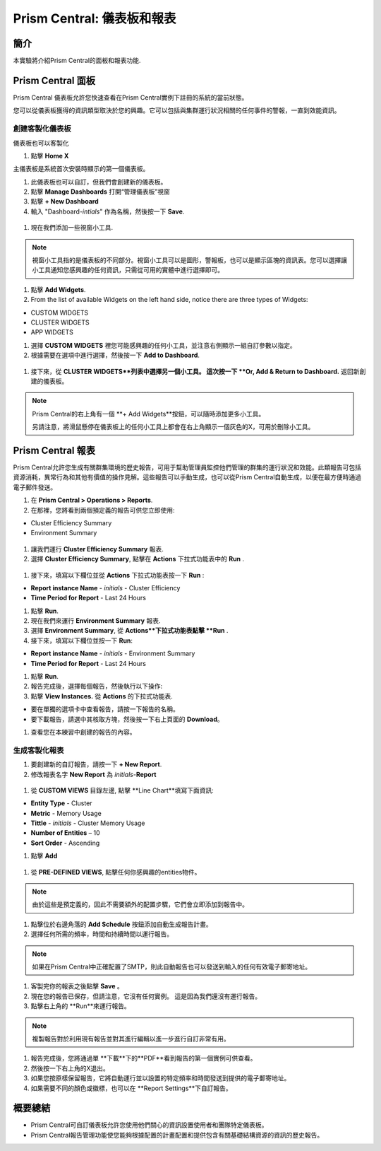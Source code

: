 .. _prism_central_dashboards_reports:

-------------------------------------
Prism Central: 儀表板和報表
-------------------------------------

簡介
++++++++

本實驗將介紹Prism Central的面板和報表功能.

Prism Central 面板
++++++++++++++++++++++++

Prism Central 儀表板允許您快速查看在Prism Central實例下註冊的系統的當前狀態。

您可以從儀表板獲得的資訊類型取決於您的興趣。它可以包括與集群運行狀況相關的任何事件的警報，一直到效能資訊。

.. figure:: images/510PC1.png

創建客製化儀表板
.........................

儀表板也可以客製化

#. 點擊 **Home X**

主儀表板是系統首次安裝時顯示的第一個儀表板。

#. 此儀表板也可以自訂，但我們會創建新的儀表板。

#. 點擊 **Manage Dashboards** 打開“管理儀表板”視窗

#. 點擊 **+ New Dashboard**

#. 輸入 "Dashboard-*intials*" 作為名稱，然後按一下 **Save**.

.. figure:: images/510PC2.png

#. 現在我們添加一些視窗小工具.


.. note::

  視窗小工具指的是儀表板的不同部分。視窗小工具可以是圖形，警報板，也可以是顯示區塊的資訊表。您可以選擇讓小工具通知您感興趣的任何資訊，只需從可用的實體中進行選擇即可。

#. 點擊 **Add Widgets**.

#. From the list of available Widgets on the left hand side, notice there are three types of Widgets:

- CUSTOM WIDGETS
- CLUSTER WIDGETS
- APP WIDGETS

#. 選擇 **CUSTOM WIDGETS** 裡您可能感興趣的任何小工具，並注意右側顯示一組自訂參數以指定。

#. 根據需要在選項中進行選擇，然後按一下 **Add to Dashboard**.

.. figure:: images/510PC4.png

#. 接下來，從 **CLUSTER WIDGETS**列表中選擇另一個小工具。 這次按一下 **Or, Add & Return to Dashboard.** 返回新創建的儀表板。

.. note::

  Prism Central的右上角有一個 **+ Add Widgets**按鈕，可以隨時添加更多小工具。

  另請注意，將滑鼠懸停在儀表板上的任何小工具上都會在右上角顯示一個灰色的X，可用於刪除小工具。

.. figure:: images/510PC5.png

Prism Central 報表
+++++++++++++++++++++

Prism Central允許您生成有關群集環境的歷史報告，可用于幫助管理員監控他們管理的群集的運行狀況和效能。此類報告可包括資源消耗，異常行為和其他有價值的操作見解。這些報告可以手動生成，也可以從Prism Central自動生成，以便在最方便時通過電子郵件發送。

#. 在 **Prism Central  > Operations > Reports**.

#. 在那裡，您將看到兩個預定義的報告可供您立即使用:

- Cluster Efficiency Summary
- Environment Summary

.. figure:: images/510reports1.png

#. 讓我們運行 **Cluster Efficiency Summary** 報表.

#. 選擇 **Cluster Efficiency Summary**, 點擊在 **Actions** 下拉式功能表中的 **Run** .

.. figure:: images/monitoring_01.png

#. 接下來，填寫以下欄位並從 **Actions** 下拉式功能表按一下 **Run** :

- **Report instance Name** - *initials* - Cluster Efficiency 
- **Time Period for Report** - Last 24 Hours

#. 點擊 **Run**.

#. 現在我們來運行 **Environment Summary** 報表.

#. 選擇 **Environment Summary**, 從 **Actions**下拉式功能表點擊 **Run** .

#. 接下來，填寫以下欄位並按一下 **Run**:

- **Report instance Name** - *initials* - Environment Summary
- **Time Period for Report** - Last 24 Hours

#. 點擊 **Run**.

#. 報告完成後，選擇每個報告，然後執行以下操作:

#. 點擊 **View Instances.** 從 **Actions** 的下拉式功能表.

- 要在單獨的選項卡中查看報告，請按一下報告的名稱。
- 要下載報告，請選中其核取方塊，然後按一下右上頁面的 **Download**。

#. 查看您在本練習中創建的報告的內容。

生成客製化報表
......................

#. 要創建新的自訂報告，請按一下 **+ New Report**.

#. 修改報表名字 **New Report** 為 *initials*-**Report**

.. figure:: images/510reports3.png

#. 從 **CUSTOM VIEWS** 目錄左邊, 點擊 **Line Chart**填寫下面資訊:

- **Entity Type** - Cluster
- **Metric** - Memory Usage
- **Tittle** - *initials* - Cluster Memory Usage
- **Number of Entities** – 10
- **Sort Order** - Ascending

#. 點擊 **Add**

.. figure:: images/510reports2.png

#. 從 **PRE-DEFINED VIEWS**, 點擊任何你感興趣的entities物件。

.. note::

  由於這些是預定義的，因此不需要額外的配置步驟，它們會立即添加到報告中。

#. 點擊位於右邊角落的 **Add Schedule** 按鈕添加自動生成報告計畫。

#. 選擇任何所需的頻率，時間和持續時間以運行報告。

.. figure:: images/510reports4.png

.. note:: 

  如果在Prism Central中正確配置了SMTP，則此自動報告也可以發送到輸入的任何有效電子郵寄地址。

#. 客製完你的報表之後點擊 **Save** 。

#. 現在您的報告已保存，但請注意，它沒有任何實例。 這是因為我們還沒有運行報告。

#. 點擊右上角的 **Run**來運行報告。

.. figure:: images/510reports5.png

.. note::

  複製報告對於利用現有報告並對其進行編輯以進一步進行自訂非常有用。

#. 報告完成後，您將通過單 **下載**下的**PDF**看到報告的第一個實例可供查看。

#. 然後按一下右上角的X退出。

#. 如果您按原樣保留報告，它將自動運行並以設置的特定頻率和時間發送到提供的電子郵寄地址。

#. 如果需要不同的顏色或徽標，也可以在 **Report Settings**下自訂報告。


概要總結
+++++++++

- Prism Central可自訂儀表板允許您使用他們關心的資訊設置使用者和團隊特定儀表板。
- Prism Central報告管理功能使您能夠根據配置的計畫配置和提供包含有關基礎結構資源的資訊的歷史報告。
